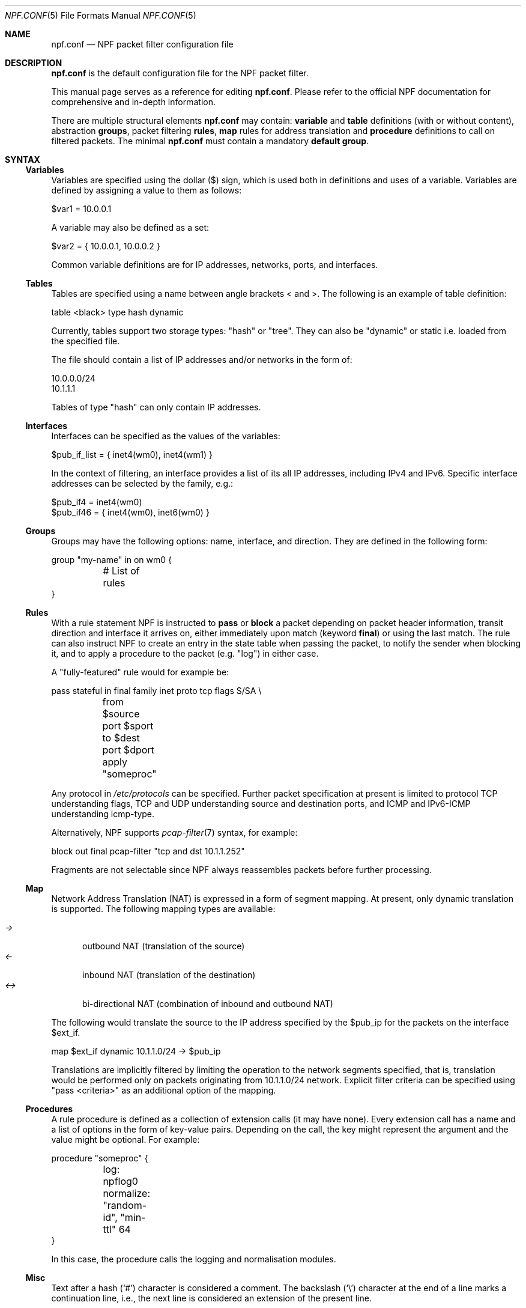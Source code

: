 .\"    $NetBSD: npf.conf.5,v 1.35 2013/11/19 00:28:41 rmind Exp $
.\"
.\" Copyright (c) 2009-2013 The NetBSD Foundation, Inc.
.\" All rights reserved.
.\"
.\" This material is based upon work partially supported by The
.\" NetBSD Foundation under a contract with Mindaugas Rasiukevicius.
.\"
.\" Redistribution and use in source and binary forms, with or without
.\" modification, are permitted provided that the following conditions
.\" are met:
.\" 1. Redistributions of source code must retain the above copyright
.\"    notice, this list of conditions and the following disclaimer.
.\" 2. Redistributions in binary form must reproduce the above copyright
.\"    notice, this list of conditions and the following disclaimer in the
.\"    documentation and/or other materials provided with the distribution.
.\"
.\" THIS SOFTWARE IS PROVIDED BY THE NETBSD FOUNDATION, INC. AND CONTRIBUTORS
.\" ``AS IS'' AND ANY EXPRESS OR IMPLIED WARRANTIES, INCLUDING, BUT NOT LIMITED
.\" TO, THE IMPLIED WARRANTIES OF MERCHANTABILITY AND FITNESS FOR A PARTICULAR
.\" PURPOSE ARE DISCLAIMED.  IN NO EVENT SHALL THE FOUNDATION OR CONTRIBUTORS
.\" BE LIABLE FOR ANY DIRECT, INDIRECT, INCIDENTAL, SPECIAL, EXEMPLARY, OR
.\" CONSEQUENTIAL DAMAGES (INCLUDING, BUT NOT LIMITED TO, PROCUREMENT OF
.\" SUBSTITUTE GOODS OR SERVICES; LOSS OF USE, DATA, OR PROFITS; OR BUSINESS
.\" INTERRUPTION) HOWEVER CAUSED AND ON ANY THEORY OF LIABILITY, WHETHER IN
.\" CONTRACT, STRICT LIABILITY, OR TORT (INCLUDING NEGLIGENCE OR OTHERWISE)
.\" ARISING IN ANY WAY OUT OF THE USE OF THIS SOFTWARE, EVEN IF ADVISED OF THE
.\" POSSIBILITY OF SUCH DAMAGE.
.\"
.Dd November 18, 2013
.Dt NPF.CONF 5
.Os
.Sh NAME
.Nm npf.conf
.Nd NPF packet filter configuration file
.\" -----
.Sh DESCRIPTION
.Nm
is the default configuration file for the NPF packet filter.
.Pp
This manual page serves as a reference for editing
.Nm .
Please refer to the official NPF documentation for comprehensive and
in-depth information.
.Pp
There are multiple structural elements
.Nm
may contain:
.Cd variable
and
.Cd table
definitions (with or without content), abstraction
.Cd groups ,
packet filtering
.Cd rules ,
.Cd map
rules for address translation and
.Cd procedure
definitions to call on filtered packets.
The minimal
.Nm
must contain a mandatory
.Cd default group .
.Sh SYNTAX
.Ss Variables
Variables are specified using the dollar ($) sign, which is used both
in definitions and uses of a variable.
Variables are defined by assigning a value to them as follows:
.Bd -literal
$var1 = 10.0.0.1
.Ed
.Pp
A variable may also be defined as a set:
.Bd -literal
$var2 = { 10.0.0.1, 10.0.0.2 }
.Ed
.Pp
Common variable definitions are for IP addresses, networks, ports,
and interfaces.
.Ss Tables
Tables are specified using a name between angle brackets
\*[Lt] and \*[Gt].
The following is an example of table definition:
.Bd -literal
table <black> type hash dynamic
.Pp
.Ed
Currently, tables support two storage types: "hash" or "tree".
They can also be "dynamic" or static i.e. loaded from the specified file.
.Pp
The file should contain a list of IP addresses and/or networks in the form of:
.Bd -literal
10.0.0.0/24
10.1.1.1
.Ed
.Pp
Tables of type "hash" can only contain IP addresses.
.Ss Interfaces
Interfaces can be specified as the values of the variables:
.Pp
.Bd -literal
$pub_if_list = { inet4(wm0), inet4(wm1) }
.Ed
.Pp
In the context of filtering, an interface provides a list of its
all IP addresses, including IPv4 and IPv6.
Specific interface addresses can be selected by the family, e.g.:
.Bd -literal
$pub_if4 = inet4(wm0)
$pub_if46 = { inet4(wm0), inet6(wm0) }
.Ed
.Ss Groups
Groups may have the following options: name, interface, and direction.
They are defined in the following form:
.Pp
.Bd -literal
group "my-name" in on wm0 {
	# List of rules
}
.Ed
.Ss Rules
With a rule statement NPF is instructed to
.Cd pass
or
.Cd block
a packet depending on packet header information, transit direction and
interface it arrives on, either immediately upon match (keyword
.Cd final )
or using the last match.
The rule can also instruct NPF to create an entry in the state table
when passing the packet, to notify the sender when blocking it, and
to apply a procedure to the packet (e.g. "log") in either case.
.Pp
A "fully-featured" rule would for example be:
.Bd -literal
pass stateful in final family inet proto tcp flags S/SA \\
	from $source port $sport to $dest port $dport apply "someproc"
.Ed
.Pp
Any protocol in
.Pa /etc/protocols
can be specified.
Further packet
specification at present is limited to protocol TCP understanding flags,
TCP and UDP understanding source and destination ports, and ICMP and
IPv6-ICMP understanding icmp-type.
.Pp
Alternatively, NPF supports
.Xr pcap-filter 7
syntax, for example:
.Bd -literal
block out final pcap-filter "tcp and dst 10.1.1.252"
.Ed
.Pp
Fragments are not selectable since NPF always reassembles packets
before further processing.
.Ss Map
Network Address Translation (NAT) is expressed in a form of segment mapping.
At present, only dynamic translation is supported.
The following mapping types are available:
.Pp
.Bl -tag -width <-> -compact
.It Pa ->
outbound NAT (translation of the source)
.It Pa <-
inbound NAT (translation of the destination)
.It Pa <->
bi-directional NAT (combination of inbound and outbound NAT)
.El
.Pp
The following would translate the source to the IP address specified
by the $pub_ip for the packets on the interface $ext_if.
.Bd -literal
map $ext_if dynamic 10.1.1.0/24 -> $pub_ip
.Ed
.Pp
Translations are implicitly filtered by limiting the operation to the
network segments specified, that is, translation would be performed only
on packets originating from 10.1.1.0/24 network.
Explicit filter criteria can be specified using "pass <criteria>" as
an additional option of the mapping.
.Ss Procedures
A rule procedure is defined as a collection of extension calls (it
may have none).
Every extension call has a name and a list of options in the form of
key-value pairs.
Depending on the call, the key might represent the argument and the value
might be optional.
For example:
.Bd -literal
procedure "someproc" {
	log: npflog0
	normalize: "random-id", "min-ttl" 64
}
.Ed
.Pp
In this case, the procedure calls the logging and normalisation modules.
.Ss Misc
Text after a hash
.Pq Sq #
character is considered a comment.
The backslash
.Pq Sq \e
character at the end of a line marks a continuation line,
i.e., the next line is considered an extension of the present line.
.Sh GRAMMAR
The following is a non-formal BNF-like definition of the grammar.
The definition is simplified and is intended to be human readable,
therefore it does not strictly represent the full syntax, which
is more flexible.
.Bd -literal
; Syntax of a single line.  Lines can be separated by LF (\\n) or
; a semicolon.  Comments start with a hash (#) character.

syntax		= var-def | table-def | map | group | rproc | comment

; Variable definition.  Names can be alpha-numeric, including "_" character.

var-name	= "$" . string
interface	= interface-name | var-name
var-def		= var "=" ( var-value | "{" value *[ "," value ] "}" )

; Table definition.  Table ID shall be numeric.  Path is in the double quotes.

table-id	= \*[Lt]table-name\*[Gt]
table-def	= "table" table-id "type" ( "hash" | "tree" )
		  ( "dynamic" | "file" path )

; Mapping for address translation.

map		= "map" interface ( "static" | "dynamic" )
		  net-seg ( "->" | "<-" | "<->" ) net-seg
		  [ "pass" filt-opts ]

; Rule procedure definition.  The name should be in the double quotes.
;
; Each call can have its own options in a form of key-value pairs.
; Both key and values may be strings (either in double quotes or not)
; and numbers, depending on the extension.

proc		= "procedure" proc-name "{" *( proc-call [ new-line ] ) "}"
proc-opts	= key " " val [ "," proc-opts ]
proc-call	= call-name ":" proc-opts new-line

; Group definition and the rule list.

group		= "group" ( "default" | group-opts ) "{" rule-list "}"
group-opts	= name-string [ "in" | "out" ] [ "on" interface ]
rule-list	= [ rule new-line ] rule-list

npf-filter	= [ "family" family-opt ] [ "proto" protocol [ proto-opts ] ]
		  ( "all" | filt-opts )
static-rule	= ( "block" [ block-opts ] | "pass" ) [ "stateful" ]
		  [ "in" | out" ] [ "final" ] [ "on" interface ]
		  ( npf-filter | "pcap-filter" pcap-filter-expr )
		  [ "apply" proc-name ]

dynamic-ruleset	= "ruleset" group-opts
rule		= static-rule | dynamic-ruleset

block-opts	= "return-rst" | "return-icmp" | "return"
family-opt	= "inet" | "inet6"
proto-opts	= "flags" tcp-flags [ "/" tcp-flag-mask ] |
		  "icmp-type" type [ "code" icmp-code ]

addr-mask	= addr [ "/" mask ]
filt-opts	= "from" filt-addr [ port-opts ] "to" filt-addr [ port-opts ]
filt-addr	= [ interface | var-name | addr-mask | table-id | "any" ]
filt-port	= "port" ( port-num | port-from "-" port-to | var-name )
.Ed
.\" -----
.Sh FILES
.Bl -tag -width /usr/share/examples/npf -compact
.It Pa /dev/npf
control device
.It Pa /etc/npf.conf
default configuration file
.It Pa /usr/share/examples/npf
directory containing further examples
.El
.\" -----
.Sh EXAMPLES
.Bd -literal
$ext_if = { inet4(wm0), inet6(wm0) }
$int_if = { inet4(wm1), inet6(wm1) }

table <black> type hash file "/etc/npf_blacklist"
table <limited> type tree dynamic

$services_tcp = { http, https, smtp, domain, 6000, 9022 }
$services_udp = { domain, ntp, 6000 }
$localnet = { 10.1.1.0/24 }

# Note: if $ext_if has multiple IP address (e.g. IPv6 as well),
# then the translation address has to be specified explicitly.
map $ext_if dynamic 10.1.1.0/24 -> $ext_if
map $ext_if dynamic 10.1.1.2 port 22 <- $ext_if port 9022

procedure "log" {
	# Note: npf_ext_log kernel module should be loaded, if not built-in.
	# Also, the interface created, e.g.: ifconfig npflog0 create
	log: npflog0
}

group "external" on $ext_if {
	pass stateful out final all

	block in final from \*[Lt]black\*[Gt]
	pass stateful in final family inet proto tcp to $ext_if port ssh apply "log"
	pass stateful in final proto tcp to $ext_if port $services_tcp
	pass stateful in final proto udp to $ext_if port $services_udp
	pass stateful in final proto tcp to $ext_if port 49151-65535	# Passive FTP
	pass stateful in final proto udp to $ext_if port 33434-33600	# Traceroute
}

group "internal" on $int_if {
	block in all
	block in final from \*[Lt]limited\*[Gt]

	# Ingress filtering as per RFC 2827.
	pass in final from $localnet
	pass out final all
}

group default {
	pass final on lo0 all
	block all
}
.Ed
.\" -----
.Sh SEE ALSO
.Xr bpf 4 ,
.Xr pcap-filter 7 ,
.Xr npfctl 8
.Sh HISTORY
NPF first appeared in
.Nx 6.0 .
.Sh AUTHORS
NPF was designed and implemented by
.An Mindaugas Rasiukevicius .
